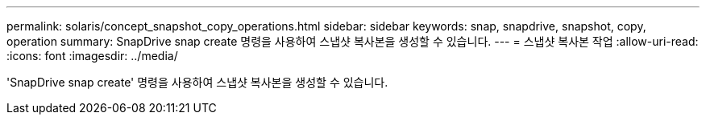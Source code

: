 ---
permalink: solaris/concept_snapshot_copy_operations.html 
sidebar: sidebar 
keywords: snap, snapdrive, snapshot, copy, operation 
summary: SnapDrive snap create 명령을 사용하여 스냅샷 복사본을 생성할 수 있습니다. 
---
= 스냅샷 복사본 작업
:allow-uri-read: 
:icons: font
:imagesdir: ../media/


[role="lead"]
'SnapDrive snap create' 명령을 사용하여 스냅샷 복사본을 생성할 수 있습니다.

